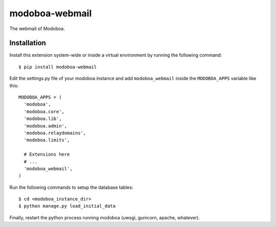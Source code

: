 modoboa-webmail
===============

|landscape| |rtfd|

The webmail of Modoboa.

Installation
------------

Install this extension system-wide or inside a virtual environment by
running the following command::

  $ pip install modoboa-webmail

Edit the settings.py file of your modoboa instance and add
``modoboa_webmail`` inside the ``MODOBOA_APPS`` variable like this::

    MODOBOA_APPS = (
      'modoboa',
      'modoboa.core',
      'modoboa.lib',
      'modoboa.admin',
      'modoboa.relaydomains',
      'modoboa.limits',
    
      # Extensions here
      # ...
      'modoboa_webmail',
    )

Run the following commands to setup the database tables::

  $ cd <modoboa_instance_dir>
  $ python manage.py load_initial_data
    
Finally, restart the python process running modoboa (uwsgi, gunicorn,
apache, whatever).

.. |landscape| image:: https://landscape.io/github/modoboa/modoboa-webmail/master/landscape.svg?style=flat
   :target: https://landscape.io/github/modoboa/modoboa-webmail/master
   :alt: Code Health

.. |rtfd| image:: https://readthedocs.org/projects/modoboa-webmail/badge/?version=latest
   :target: https://readthedocs.org/projects/modoboa-webmail/?badge=latest
   :alt: Documentation Status
